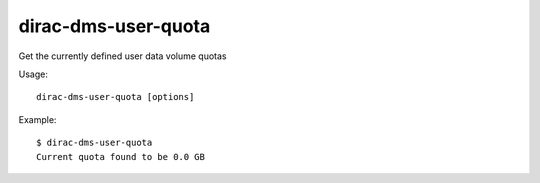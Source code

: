 ===========================
dirac-dms-user-quota
===========================

Get the currently defined user data volume quotas

Usage::

   dirac-dms-user-quota [options]

 

Example::

  $ dirac-dms-user-quota
  Current quota found to be 0.0 GB


